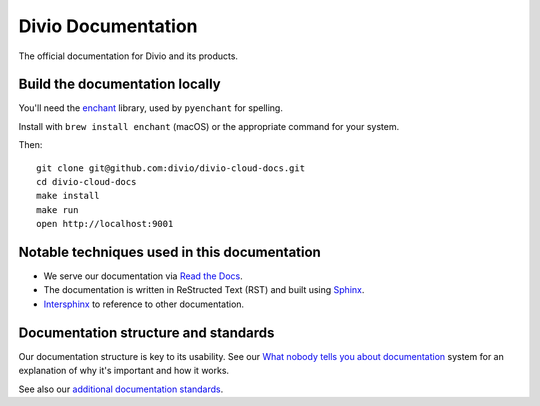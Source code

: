 Divio Documentation
===================

.. image:: https://readthedocs.com/projects/divio-divio-cloud-docs/badge/?version=latest
    :target: https://docs.divio.com/en/latest/?badge=latest
    :alt: Documentation status

.. image:: https://img.shields.io/github/workflow/status/divio/divio-cloud-docs/build
    :target: https://docs.divio.com/en/latest/?badge=latest
    :alt: GitHub workflow status

The official documentation for Divio and its products.


Build the documentation locally
-------------------------------

You'll need the `enchant <https://www.abisource.com/projects/enchant/>`_
library, used by ``pyenchant`` for spelling.

Install with ``brew install enchant`` (macOS) or the appropriate command for
your system.

Then::

    git clone git@github.com:divio/divio-cloud-docs.git
    cd divio-cloud-docs
    make install
    make run
    open http://localhost:9001


Notable techniques used in this documentation
---------------------------------------------

* We serve our documentation via `Read the Docs <https://readthedocs.org>`_.
* The documentation is written in ReStructed Text (RST) and built using 
  `Sphinx <http://sphinx.pocoo.org>`_.
* `Intersphinx <http://www.sphinx-doc.org/en/stable/ext/intersphinx.html>`_
  to reference to other documentation.


Documentation structure and standards
-------------------------------------

Our documentation structure is key to its usability. See our 
`What nobody tells you about documentation <https://documentation.divio.com>`_ 
system for an explanation of why it's important and how it works.

See also our `additional documentation standards 
<https://docs.divio.com/documentation-standards>`_.

